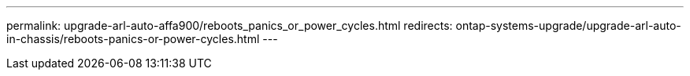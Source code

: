 ---
permalink: upgrade-arl-auto-affa900/reboots_panics_or_power_cycles.html
redirects: ontap-systems-upgrade/upgrade-arl-auto-in-chassis/reboots-panics-or-power-cycles.html
---
